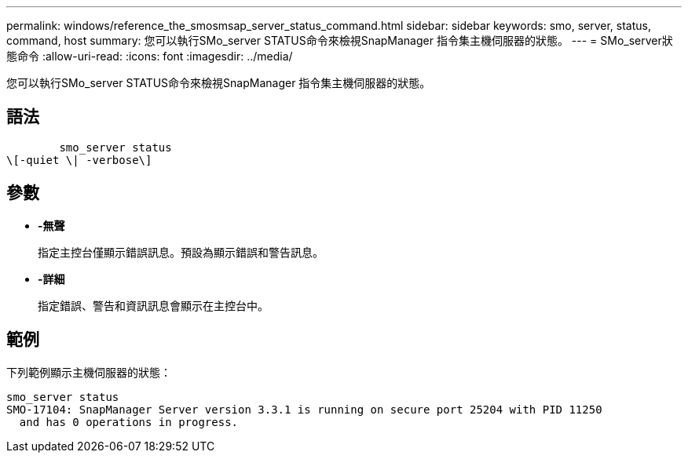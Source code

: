 ---
permalink: windows/reference_the_smosmsap_server_status_command.html 
sidebar: sidebar 
keywords: smo, server, status, command, host 
summary: 您可以執行SMo_server STATUS命令來檢視SnapManager 指令集主機伺服器的狀態。 
---
= SMo_server狀態命令
:allow-uri-read: 
:icons: font
:imagesdir: ../media/


[role="lead"]
您可以執行SMo_server STATUS命令來檢視SnapManager 指令集主機伺服器的狀態。



== 語法

[listing]
----

        smo_server status
\[-quiet \| -verbose\]
----


== 參數

* *-無聲*
+
指定主控台僅顯示錯誤訊息。預設為顯示錯誤和警告訊息。

* *-詳細*
+
指定錯誤、警告和資訊訊息會顯示在主控台中。





== 範例

下列範例顯示主機伺服器的狀態：

[listing]
----
smo_server status
SMO-17104: SnapManager Server version 3.3.1 is running on secure port 25204 with PID 11250
  and has 0 operations in progress.
----
